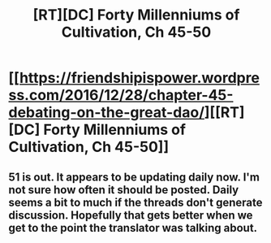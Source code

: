 #+TITLE: [RT][DC] Forty Millenniums of Cultivation, Ch 45-50

* [[https://friendshipispower.wordpress.com/2016/12/28/chapter-45-debating-on-the-great-dao/][[RT][DC] Forty Millenniums of Cultivation, Ch 45-50]]
:PROPERTIES:
:Author: All_in_bad_taste
:Score: 17
:DateUnix: 1483381959.0
:DateShort: 2017-Jan-02
:END:

** 51 is out. It appears to be updating daily now. I'm not sure how often it should be posted. Daily seems a bit to much if the threads don't generate discussion. Hopefully that gets better when we get to the point the translator was talking about.
:PROPERTIES:
:Author: All_in_bad_taste
:Score: 3
:DateUnix: 1483469190.0
:DateShort: 2017-Jan-03
:END:
